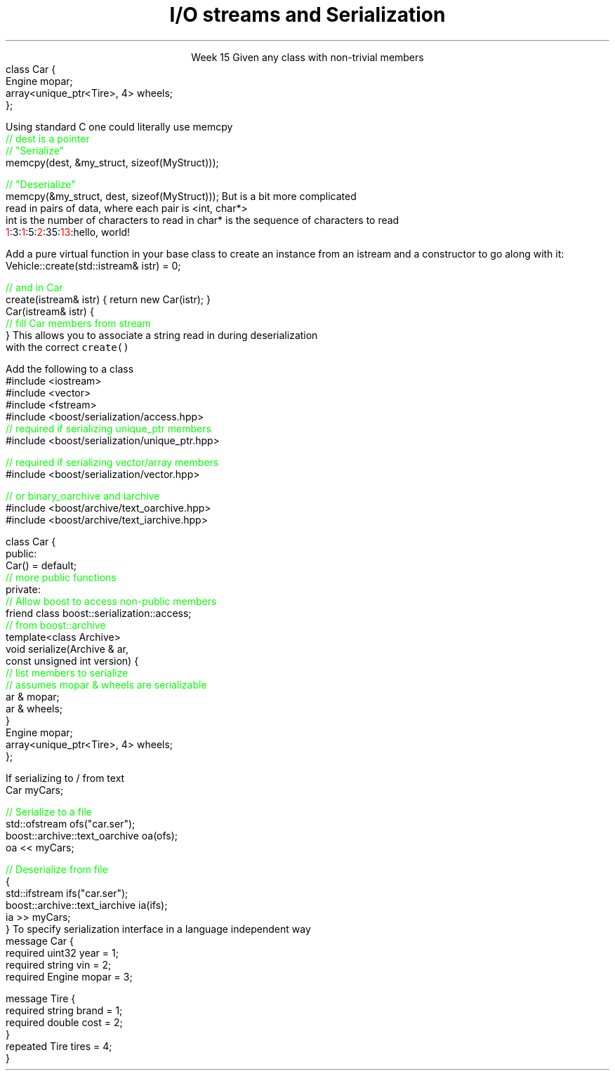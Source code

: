
.TL
.gcolor blue
I/O streams

and

Serialization
.gcolor
.LP
.ce 1
Week 15
.SS Overview
.IT Definitions
.IT Saving state
.i1 Object graph
.IT Serialization
.i1 Techniques
.i1 Third-party libraries
.IT Security issues
.SS Serialization: What is it?
.IT Convert an object into a byte stream
.i1 Byte sequence
.IT Destinations
.i1 Write to file
.i1 Transmit across network
.i1 Store in database
.IT Recall from Monday
.i1 All the way down, it's just bytes
.IT Some language have a serialization library built in
.i1 Java is a notable example
.i1 C++ does not
.SS Saving State
.IT What is the 'state' of an object?
.i1 Primitives
.i1 What if an object 'HAS-A' \*[c]class\*[r] as a member
.i2 And that class has one, and so on ...
.IT How to ensure the objects reconstituted
.i1 Are faithful replicas of the originals?
.IT This is a 'simple' variation of our 'deep copy' problem
.i1 Except the copies are much father away from the originals
.i2 Might be on a different computer
.i2 Or on the same computer at a much later time
.i3 In a different instance of the application
.i1s
Given any class with non-trivial members
.CW
  class Car {
    Engine mopar;
    array<unique_ptr<Tire>, 4> wheels;
  };
.R
.i1e
.SS Object Graph
.IT The 'object graph' is not an actual picture
.i1 The relationships between objects form a 'graph-like data structure'
.i2 Each object instance is a node on the graph
.i2 Each relationship is an edge on the graph
.i3 Inheritance, Composition, Association, or Dependency
.PSPIC images/object-graph.eps 9.0
.bp
.IT All objects referenced by a serialized object must be serialized
.i1 i.e. Serialization saves the entire object graph
.i1 How do we know this must be true?
.SS Serialization 
.IT Ultimately data currently in memory needs to be transformed
.i1 Into a byte sequence.

.IT When data is written, we use the term \fBserialize\fR
.i1 One or more objects are transformed to bytes

.IT When data is read, we use the term \fBdeserialize\fR
.i1 Bytes are transformed to one or more objects

.SS Techniques
.IT This is C++.  As always, you have options
.IT Manual
.i1 Write your own functions
.i1 Can (de)serialize as either text or binary data
.i2 There are pros and cons to each approach
.IT Use a library
.i1 Boost::Serialization
.i1 Google Protocol Buffers
.SS Manual Serialization
.IT Obviously there as many options here as there are ways to write bytes in C++
.i1s
Using standard C one could literally use \*[c]memcpy\*[r]
.CW
  \m[green]// dest is a pointer\m[]
  \m[green]// "Serialize"\m[]
  memcpy(dest, &my_struct, sizeof(MyStruct)));
 
  \m[green]// "Deserialize"\m[]
  memcpy(&my_struct, dest, sizeof(MyStruct)));
.R
.i1e
.IT The primary weakness here is that \*[c]memcpy\*[r] is always
.i1 A \fBshallow\fR copy
.IT You can pick your data apart and send it piece by piece
.i1 Multiple \*[c]memcpy\*[r] calls
.IT Or convert everything to a string
.i1 Define a \*[c]char\*[r] separator
.i2 Need a way to determine when strings end
.SS Basic serialization
.IT C++ provides more tools than \*[c]memcpy\*[r]
.IT Simple case
.i1 Objects not part of an inheritance hierarchy
.i1 Add \fCserialize() / deserialize()\fR functions to each class
.i1 Serialize should accept, modify, and return an \*[c]ostream\*[r]
.i2 Same basic pattern as \*[c]operator<<\*[r]
.i1 Consider adding a version number parameter
.i2 Provides an ability to handle future changes to your class
.i2 The version number needs to be a serialized class member
.IT Remember to create a way from keeping members from 'running together'
.i1 Serializing two \*[c]int\*[r]s, '3' and '5', vs. '35'
.i2 Use a separator, \fC'3:5'\fR, \fC'35'\fR, etc.
.i2 A length property is more general approach that works with strings too
.i3s
But is a bit more complicated
.br
\0read in pairs of data, where each pair is <int, char*>
.br
\0int is the number of characters to read in
\0char* is the sequence of characters to read
.CW
  \m[red]1\m[]:3:\m[red]1\m[]:5:\m[red]2\m[]:35:\m[red]13\m[]:hello, world!
.R
.i3e
.SS Serializing an inheritance hierarchy
.IT What if our \fCCar\fR class was abstract?
.i1 Or if it was derived from a \fCVehicle\fR class with \fCTruck\fR, etc. as potential siblings?

.IT You need to write out the class type
.i1 So you can create the correct class when deserialized
.IT Basic recipe
.i1s
Add a pure virtual function in your base class to create an instance from an \*[c]istream\*[r]
and a constructor to go along with it:
.CW
  Vehicle::create(std::istream& istr) = 0;

  \m[green]// and in Car \m[]
  create(istream& istr) { return new Car(istr); }
  Car(istream& istr) { 
    \m[green]// fill Car members from stream \m[]
  }
.R
.i1e
.i1 Create a \*[c]map<string, Vehicle*>\*[r]
.i2s
This allows you to associate a string read in during deserialization 
.br
\0with the correct \fCcreate()\fR
.i2e
.SS Serialization and pointers
.IT This problem is very similar to the 'deep copy' pointer lab
.i1 Key is to copy the object pointed to
.i2 The pointer is meaningless after serialization
.IT For simple cases, order doesn't matter
.i1 Ensure serialize and deserialize work on the object graph in the same order
.i1 Remember children might == \*[c]nullptr\*[r]
.IT What is a 'simple case?'
.i1 If your object graph contains cycles or joins
.i2 \m[red]cycle\m[]: a path from an object leads back to itself
.i2 \m[red]join\m[]: more than 1 path to the same object
.i1 Then yours is not a simple case

.IT Consider using a third-party serialization library
.SS Third-party libraries
.IT They exist, because we don't want to manually serialize our own data all the time
.i1 Typically well-tested for complex (non-simple) cases
.i1 Tedious to roll our own
.i2 And error prone
.IT There are \fBmany\fR to choose from
.i1 I'm listing just a couple of samples that I have used
.SS Boost
.IT Mature, portable, flexible 
.IT Prefer if already using boost elsewhere
.IT Basic usage
.i1s
Add the following to a class
.CW
  #include <iostream>
  #include <vector>
  #include <fstream>
  #include <boost/serialization/access.hpp>
  \m[green]// required if serializing unique_ptr members\m[]
  #include <boost/serialization/unique_ptr.hpp>

  \m[green]// required if serializing vector/array members\m[]
  #include <boost/serialization/vector.hpp>

  \m[green]// or binary_oarchive and iarchive \m[]
  #include <boost/archive/text_oarchive.hpp>
  #include <boost/archive/text_iarchive.hpp>
.bp
  class Car {
    public:
      Car() = default;
      \m[green]// more public functions\m[]
    private:
      \m[green]// Allow boost to access non-public members\m[]
      friend class boost::serialization::access;
      \m[green]// from boost::archive \m[]
      template<class Archive>
      void serialize(Archive & ar, 
                     const unsigned int version) {
        \m[green]// list members to serialize\m[]
        \m[green]// assumes mopar & wheels are serializable\m[]
        ar & mopar;    
        ar & wheels;
      }
      Engine mopar;
      array<unique_ptr<Tire>, 4> wheels;
  };
.R
.i1e
.bp
.IT And use it like this
.i1s
If serializing to / from text
.CW
   Car myCars;
 
  \m[green]// Serialize to a file\m[]
  std::ofstream ofs("car.ser");
  boost::archive::text_oarchive oa(ofs);
  oa << myCars;
   
  \m[green]// Deserialize from file\m[]
  {
    std::ifstream ifs("car.ser");
    boost::archive::text_iarchive ia(ifs);
    ia >> myCars;
  }
.R
.SS Google Protocol buffers
.IT Simple API allows simple definitions distinct from class
.i1 Compact and efficient
.IT Uses an \fCIDL\fR (interface design language)
.i1s
To specify serialization interface in a language independent way
.CW
  message Car {
    required uint32 year = 1;
    required string vin = 2;
    required Engine mopar = 3;

    message Tire {
      required string brand = 1;
      required double cost = 2;
    }
    repeated Tire tires = 4;
  }
.R
.i1e
.i1 Requires a custom compiler
.SS Security issues
.IT You potentially expose all private data
.i1 Your private data is no longer private
.i1 Private data is now potentially part of your public API
.IT Data altered in transit
.i1 Which could violate your class invariants

.SS Other concerns
.IT Most other concerns are simply new ways to write bugs
.i1 New types of bugs introduced
.i2 Type errors 
.i2 New buffer overflows

.IT Maintenance issues
.i1 Need to support serializing old versions of a class
.i2 class serialization version ID's
.i1 Increased test burden
.SS Summary
.IT Object graph
.IT Serialization
.i1 Techniques
.i1 Third-party libraries
.i2 Lastly, I would really like to get around to using Cereal one day
.i3 It's on my todo list
.i3 http://uscilab.github.io/cereal/
.IT Security issues
.i1 Violating class invariants
.i1 Buffer overflow / type problems

.IT Next steps
.i1 Project #3
.i1 Final Exam

